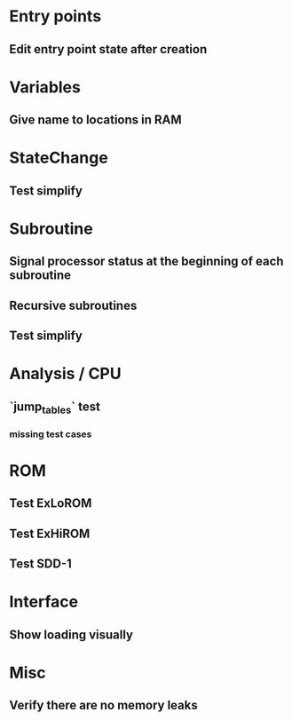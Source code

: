 * Entry points
** Edit entry point state after creation

* Variables
** Give name to locations in RAM

* StateChange
** Test simplify

* Subroutine
** Signal processor status at the beginning of each subroutine
** Recursive subroutines
** Test simplify

* Analysis / CPU
** `jump_tables` test
*** missing test cases

* ROM
** Test ExLoROM
** Test ExHiROM
** Test SDD-1

* Interface
** Show loading visually

* Misc
** Verify there are no memory leaks
